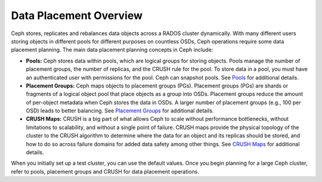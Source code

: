 =========================
 Data Placement Overview
=========================

Ceph stores, replicates and rebalances data objects across a RADOS cluster
dynamically.  With many different users storing objects in different pools for
different purposes on countless OSDs, Ceph operations require some data
placement planning.  The main data placement planning concepts in Ceph include:

- **Pools:** Ceph stores data within pools, which are logical groups for storing
  objects. Pools manage the number of placement groups, the number of replicas,
  and the CRUSH rule for the pool. To store data in a pool, you must have
  an authenticated user with permissions for the pool. Ceph can snapshot pools.
  See `Pools`_ for additional details.

- **Placement Groups:** Ceph maps objects to placement groups (PGs).
  Placement groups (PGs) are shards or fragments of a logical object pool
  that place objects as a group into OSDs. Placement groups reduce the amount
  of per-object metadata when Ceph stores the data in OSDs. A larger number of
  placement groups (e.g., 100 per OSD) leads to better balancing. See
  `Placement Groups`_ for additional details.

- **CRUSH Maps:**  CRUSH is a big part of what allows Ceph to scale without
  performance bottlenecks, without limitations to scalability, and without a
  single point of failure. CRUSH maps provide the physical topology of the
  cluster to the CRUSH algorithm to determine where the data for an object
  and its replicas should be stored, and how to do so across failure domains
  for added data safety among other things. See `CRUSH Maps`_ for additional
  details.

When you initially set up a test cluster, you can use the default values. Once
you begin planning for a large Ceph cluster, refer to pools, placement groups
and CRUSH for data placement operations.

.. _Pools: ../pools
.. _Placement Groups: ../placement-groups
.. _CRUSH Maps: ../crush-map
